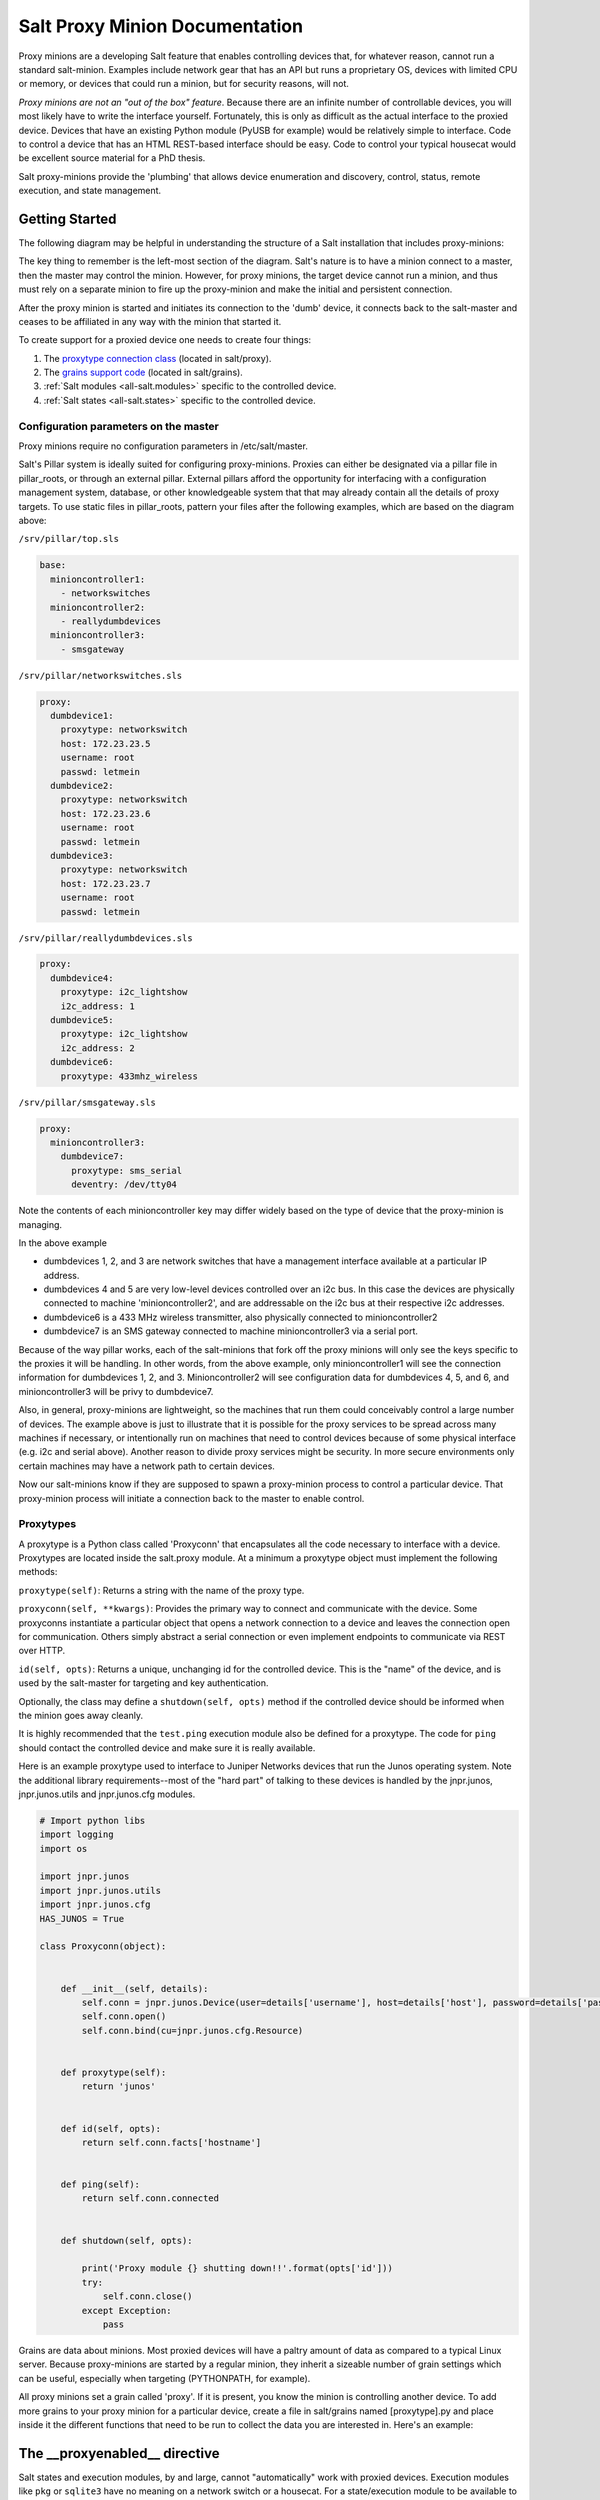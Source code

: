 ===============================
Salt Proxy Minion Documentation
===============================

Proxy minions are a developing Salt feature that enables controlling devices
that, for whatever reason, cannot run a standard salt-minion.  Examples include
network gear that has an API but runs a proprietary OS, devices with limited
CPU or memory, or devices that could run a minion, but for security reasons,
will not.

*Proxy minions are not an "out of the box" feature*.  Because there are an
infinite number of controllable devices, you will most likely have to write the
interface yourself. Fortunately, this is only as difficult as the actual
interface to the proxied device.  Devices that have an existing Python module
(PyUSB for example) would be relatively simple to interface.  Code to control a
device that has an HTML REST-based interface should be easy.  Code to control
your typical housecat would be excellent source material for a PhD thesis.

Salt proxy-minions provide the 'plumbing' that allows device enumeration
and discovery, control, status, remote execution, and state management.

Getting Started
---------------

The following diagram may be helpful in understanding the structure of a Salt
installation that includes proxy-minions:

.. image:: /_static/proxy_minions.png

The key thing to remember is the left-most section of the diagram.  Salt's
nature is to have a minion connect to a master, then the master may control
the minion.  However, for proxy minions, the target device cannot run a minion,
and thus must rely on a separate minion to fire up the proxy-minion and make the
initial and persistent connection.

After the proxy minion is started and initiates its connection to the 'dumb'
device, it connects back to the salt-master and ceases to be affiliated in
any way with the minion that started it.

To create support for a proxied device one needs to create four things:

1. The `proxytype connection class`_ (located in salt/proxy).
2. The `grains support code`_ (located in salt/grains).
3. :ref:`Salt modules <all-salt.modules>` specific to the controlled
   device.
4. :ref:`Salt states <all-salt.states>` specific to the controlled device.


Configuration parameters on the master
######################################

Proxy minions require no configuration parameters in /etc/salt/master.

Salt's Pillar system is ideally suited for configuring proxy-minions.  Proxies
can either be designated via a pillar file in pillar_roots, or through an
external pillar.  External pillars afford the opportunity for interfacing with
a configuration management system, database, or other knowledgeable system that
that may already contain all the details of proxy targets.  To use static files
in pillar_roots, pattern your files after the following examples, which are
based on the diagram above:

``/srv/pillar/top.sls``

.. code-block:: yaml

    base:
      minioncontroller1:
        - networkswitches
      minioncontroller2:
        - reallydumbdevices
      minioncontroller3:
        - smsgateway


``/srv/pillar/networkswitches.sls``

.. code-block:: yaml

    proxy:
      dumbdevice1:
        proxytype: networkswitch
        host: 172.23.23.5
        username: root
        passwd: letmein
      dumbdevice2:
        proxytype: networkswitch
        host: 172.23.23.6
        username: root
        passwd: letmein
      dumbdevice3:
        proxytype: networkswitch
        host: 172.23.23.7
        username: root
        passwd: letmein

``/srv/pillar/reallydumbdevices.sls``

.. code-block:: yaml

    proxy:
      dumbdevice4:
        proxytype: i2c_lightshow
        i2c_address: 1
      dumbdevice5:
        proxytype: i2c_lightshow
        i2c_address: 2
      dumbdevice6:
        proxytype: 433mhz_wireless

``/srv/pillar/smsgateway.sls``

.. code-block:: yaml

    proxy:
      minioncontroller3:
        dumbdevice7:
          proxytype: sms_serial
          deventry: /dev/tty04

Note the contents of each minioncontroller key may differ widely based on
the type of device that the proxy-minion is managing.

In the above example

- dumbdevices 1, 2, and 3 are network switches that have a management
  interface available at a particular IP address.

- dumbdevices 4 and 5 are very low-level devices controlled over an i2c bus.
  In this case the devices are physically connected to machine
  'minioncontroller2', and are addressable on the i2c bus at their respective
  i2c addresses.

- dumbdevice6 is a 433 MHz wireless transmitter, also physically connected to
  minioncontroller2

- dumbdevice7 is an SMS gateway connected to machine minioncontroller3 via a
  serial port.

Because of the way pillar works, each of the salt-minions that fork off the
proxy minions will only see the keys specific to the proxies it will be
handling.  In other words, from the above example, only minioncontroller1 will
see the connection information for dumbdevices 1, 2, and 3.  Minioncontroller2
will see configuration data for dumbdevices 4, 5, and 6, and minioncontroller3
will be privy to dumbdevice7.

Also, in general, proxy-minions are lightweight, so the machines that run them
could conceivably control a large number of devices.  The example above is just
to illustrate that it is possible for the proxy services to be spread across
many machines if necessary, or intentionally run on machines that need to
control devices because of some physical interface (e.g. i2c and serial above).
Another reason to divide proxy services might be security.  In more secure
environments only certain machines may have a network path to certain devices.

Now our salt-minions know if they are supposed to spawn a proxy-minion process
to control a particular device.  That proxy-minion process will initiate
a connection back to the master to enable control.


.. _proxytype connection class:

Proxytypes
##########

A proxytype is a Python class called 'Proxyconn' that encapsulates all the code
necessary to interface with a device.  Proxytypes are located inside the
salt.proxy module.  At a minimum a proxytype object must implement the
following methods:

``proxytype(self)``: Returns a string with the name of the proxy type.

``proxyconn(self, **kwargs)``: Provides the primary way to connect and communicate
with the device. Some proxyconns instantiate a particular object that opens a
network connection to a device and leaves the connection open for communication.
Others simply abstract a serial connection or even implement endpoints to communicate
via REST over HTTP.

``id(self, opts)``: Returns a unique, unchanging id for the controlled device.  This is
the "name" of the device, and is used by the salt-master for targeting and key
authentication.

Optionally, the class may define a ``shutdown(self, opts)`` method if the
controlled device should be informed when the minion goes away cleanly.

It is highly recommended that the ``test.ping`` execution module also be defined
for a proxytype. The code for ``ping`` should contact the controlled device and make
sure it is really available.

Here is an example proxytype used to interface to Juniper Networks devices that run
the Junos operating system.  Note the additional library requirements--most of the
"hard part" of talking to these devices is handled by the jnpr.junos, jnpr.junos.utils
and jnpr.junos.cfg modules.


.. code-block:: python

    # Import python libs
    import logging
    import os

    import jnpr.junos
    import jnpr.junos.utils
    import jnpr.junos.cfg
    HAS_JUNOS = True

    class Proxyconn(object):


        def __init__(self, details):
            self.conn = jnpr.junos.Device(user=details['username'], host=details['host'], password=details['passwd'])
            self.conn.open()
            self.conn.bind(cu=jnpr.junos.cfg.Resource)


        def proxytype(self):
            return 'junos'


        def id(self, opts):
            return self.conn.facts['hostname']


        def ping(self):
            return self.conn.connected


        def shutdown(self, opts):

            print('Proxy module {} shutting down!!'.format(opts['id']))
            try:
                self.conn.close()
            except Exception:
                pass


.. _grains support code:

Grains are data about minions.  Most proxied devices will have a paltry amount
of data as compared to a typical Linux server.  Because proxy-minions are
started by a regular minion, they inherit a sizeable number of grain settings
which can be useful, especially when targeting (PYTHONPATH, for example).

All proxy minions set a grain called 'proxy'.  If it is present, you know the
minion is controlling another device.  To add more grains to your proxy minion
for a particular device, create a file in salt/grains named [proxytype].py and
place inside it the different functions that need to be run to collect the data
you are interested in.  Here's an example:



The __proxyenabled__ directive
------------------------------

Salt states and execution modules, by and large, cannot "automatically" work
with proxied devices.  Execution modules like ``pkg`` or ``sqlite3`` have no
meaning on a network switch or a housecat.  For a state/execution module to be
available to a proxy-minion, the ``__proxyenabled__`` variable must be defined
in the module as an array containing the names of all the proxytypes that this
module can support.  The array can contain the special value ``*`` to indicate
that the module supports all proxies.

If no ``__proxyenabled__`` variable is defined, then by default, the
state/execution module is unavailable to any proxy.

Here is an excerpt from a module that was modified to support proxy-minions:

.. code-block:: python

    def ping():

        if 'proxyobject' in __opts__:
            if 'ping' in __opts__['proxyobject'].__attr__():
                return __opts['proxyobject'].ping()
            else:
                return False
        else:
            return True

And then in salt.proxy.junos we find

.. code-block:: python

     def ping(self):

        return self.connected


The Junos API layer lacks the ability to do a traditional 'ping', so the
example simply checks the connection object field that indicates
if the ssh connection was successfully made to the device.
